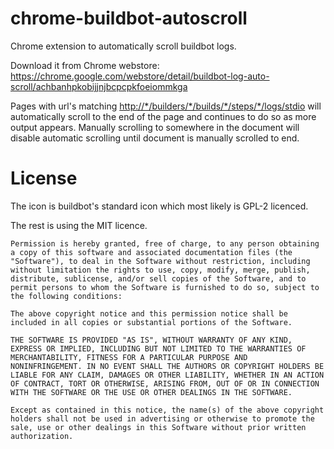 * chrome-buildbot-autoscroll

Chrome extension to automatically scroll buildbot logs.

Download it from Chrome webstore:
https://chrome.google.com/webstore/detail/buildbot-log-auto-scroll/achbanhpkobijjnjbcpcpkfoeiommkga

Pages with url's matching
http://*/builders/*/builds/*/steps/*/logs/stdio will automatically
scroll to the end of the page and continues to do so as more output
appears. Manually scrolling to somewhere in the document will disable
automatic scrolling until document is manually scrolled to end.

* License

The icon is buildbot's standard icon which most likely is GPL-2
licenced.

The rest is using the MIT licence.

#+BEGIN_EXAMPLE
Permission is hereby granted, free of charge, to any person obtaining
a copy of this software and associated documentation files (the
"Software"), to deal in the Software without restriction, including
without limitation the rights to use, copy, modify, merge, publish,
distribute, sublicense, and/or sell copies of the Software, and to
permit persons to whom the Software is furnished to do so, subject to
the following conditions:

The above copyright notice and this permission notice shall be
included in all copies or substantial portions of the Software.

THE SOFTWARE IS PROVIDED "AS IS", WITHOUT WARRANTY OF ANY KIND,
EXPRESS OR IMPLIED, INCLUDING BUT NOT LIMITED TO THE WARRANTIES OF
MERCHANTABILITY, FITNESS FOR A PARTICULAR PURPOSE AND
NONINFRINGEMENT. IN NO EVENT SHALL THE AUTHORS OR COPYRIGHT HOLDERS BE
LIABLE FOR ANY CLAIM, DAMAGES OR OTHER LIABILITY, WHETHER IN AN ACTION
OF CONTRACT, TORT OR OTHERWISE, ARISING FROM, OUT OF OR IN CONNECTION
WITH THE SOFTWARE OR THE USE OR OTHER DEALINGS IN THE SOFTWARE.

Except as contained in this notice, the name(s) of the above copyright
holders shall not be used in advertising or otherwise to promote the
sale, use or other dealings in this Software without prior written
authorization.
#+END_EXAMPLE
